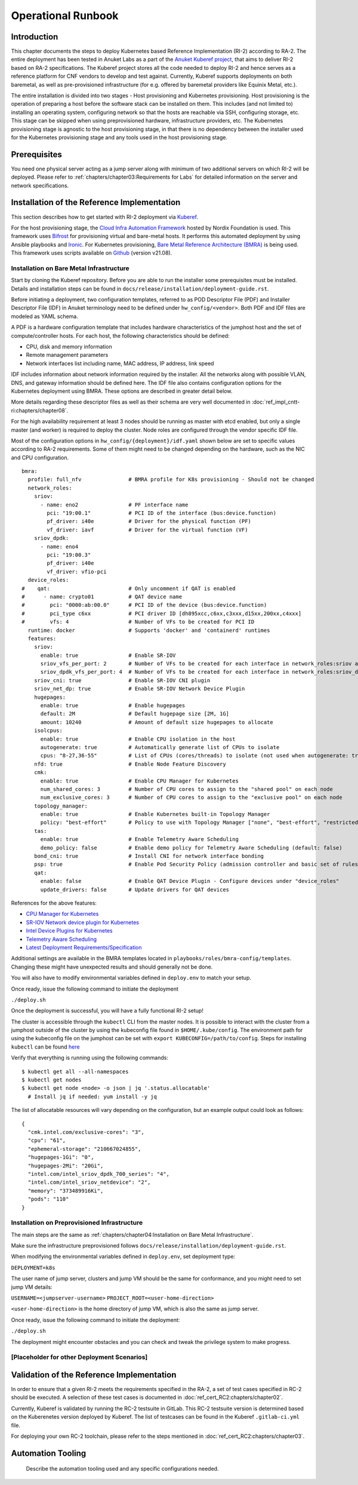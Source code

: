 Operational Runbook
===================

Introduction
------------

This chapter documents the steps to deploy Kubernetes based Reference Implementation (RI-2) according to RA-2. The
entire deployment has been tested in Anuket Labs as a part of the `Anuket Kuberef project
<https://wiki.anuket.io/display/HOME/Kuberef>`__, that aims to deliver RI-2 based on RA-2 specifications. The Kuberef
project stores all the code needed to deploy RI-2 and hence serves as a reference platform for CNF vendors to develop
and test against. Currently, Kuberef supports deployments on both baremetal, as well as pre-provisioned infrastructure
(for e.g. offered by baremetal providers like Equinix Metal, etc.).

The entire installation is divided into two stages - Host provisioning and Kubernetes provisioning. Host provisioning
is the operation of preparing a host before the software stack can be installed on them. This includes (and not limited
to) installing an operating system, configuring network so that the hosts are reachable via SSH, configuring storage,
etc. This stage can be skipped when using preprovisioned hardware, infrastructure providers, etc. The Kubernetes
provisioning stage is agnostic to the host provisioning stage, in that there is no dependency between the installer
used for the Kubernetes provisioning stage and any tools used in the host provisioning stage.

Prerequisites
-------------

You need one physical server acting as a jump server along with minimum of two additional servers on which RI-2 will be
deployed. Please refer to :ref:`chapters/chapter03:Requirements for Labs` for detailed information on
the server and network specifications.

Installation of the Reference Implementation
--------------------------------------------

This section describes how to get started with RI-2 deployment via `Kuberef
<https://gerrit.opnfv.org/gerrit/q/project:kuberef>`__.

For the host provisioning stage, the `Cloud Infra Automation Framework
<https://docs.nordix.org/submodules/infra/engine/docs/user-guide.html#framework-user-guide>`__ hosted by Nordix
Foundation is used. This framework uses `Bifrost <https://docs.openstack.org/bifrost/latest/>`__ for provisioning
virtual and bare-metal hosts. It performs this automated deployment by using Ansible playbooks and `Ironic
<https://docs.openstack.org/ironic/latest/>`__. For Kubernetes provisioning, `Bare Metal Reference Architecture (BMRA)
<https://networkbuilders.intel.com/intel-technologies/container-experience-kits>`__ is being used. This framework uses
scripts available on `Github <https://github.com/intel/container-experience-kits/tree/v21.08>`__ (version v21.08).

Installation on Bare Metal Infrastructure
~~~~~~~~~~~~~~~~~~~~~~~~~~~~~~~~~~~~~~~~~

Start by cloning the Kuberef repository. Before you are able to run the installer some prerequisites must be installed.
Details and installation steps can be found in ``docs/release/installation/deployment-guide.rst``.

Before initiating a deployment, two configuration templates, referred to as POD Descriptor File (PDF) and Installer
Descriptor File (IDF) in Anuket terminology need to be defined under ``hw_config/<vendor>``. Both PDF and IDF files are
modeled as YAML schema.

A PDF is a hardware configuration template that includes hardware characteristics of the jumphost host and the set of
compute/controller hosts. For each host, the following characteristics should be defined:

-  CPU, disk and memory information
-  Remote management parameters
-  Network interfaces list including name, MAC address, IP address, link speed

IDF includes information about network information required by the installer. All the networks along with possible
VLAN, DNS, and gateway information should be defined here. The IDF file also contains configuration options for the
Kubernetes deployment using BMRA. These options are described in greater detail below.

More details regarding these descriptor files as well as their schema are very well documented in
:doc:`ref_impl_cntt-ri:chapters/chapter08`.

For the high availability requirement at least 3 nodes should be running as master with etcd enabled, but only a single
master (and worker) is required to deploy the cluster. Node roles are configured through the vendor specific IDF file.

Most of the configuration options in ``hw_config/{deployment}/idf.yaml`` shown below are set to specific values
according to RA-2 requirements. Some of them might need to be changed depending on the hardware, such as the NIC and
CPU configuration.

::

   bmra:
     profile: full_nfv               # BMRA profile for K8s provisioning - Should not be changed
     network_roles:
       sriov:
         - name: eno2                # PF interface name
           pci: "19:00.1"            # PCI ID of the interface (bus:device.function)
           pf_driver: i40e           # Driver for the physical function (PF)
           vf_driver: iavf           # Driver for the virtual function (VF)
       sriov_dpdk:
         - name: eno4
           pci: "19:00.3"
           pf_driver: i40e
           vf_driver: vfio-pci
     device_roles:
   #    qat:                         # Only uncomment if QAT is enabled
   #      - name: crypto01           # QAT device name
   #        pci: "0000:ab:00.0"      # PCI ID of the device (bus:device.function)
   #        pci_type c6xx            # PCI driver ID [dh895xcc,c6xx,c3xxx,d15xx,200xx,c4xxx]
   #        vfs: 4                   # Number of VFs to be created for PCI ID
     runtime: docker                 # Supports 'docker' and 'containerd' runtimes
     features:
       sriov:
         enable: true                # Enable SR-IOV
         sriov_vfs_per_port: 2       # Number of VFs to be created for each interface in network_roles:sriov above
         sriov_dpdk_vfs_per_port: 4  # Number of VFs to be created for each interface in network_roles:sriov_dpdk above
       sriov_cni: true               # Enable SR-IOV CNI plugin
       sriov_net_dp: true            # Enable SR-IOV Network Device Plugin
       hugepages:
         enable: true                # Enable hugepages
         default: 2M                 # Default hugepage size [2M, 1G]
         amount: 10240               # Amount of default size hugepages to allocate
       isolcpus:
         enable: true                # Enable CPU isolation in the host
         autogenerate: true          # Automatically generate list of CPUs to isolate
         cpus: "8-27,36-55"          # List of CPUs (cores/threads) to isolate (not used when autogenerate: true)
       nfd: true                     # Enable Node Feature Discovery
       cmk:
         enable: true                # Enable CPU Manager for Kubernetes
         num_shared_cores: 3         # Number of CPU cores to assign to the "shared pool" on each node
         num_exclusive_cores: 3      # Number of CPU cores to assign to the "exclusive pool" on each node
       topology_manager:
         enable: true                # Enable Kubernetes built-in Topology Manager
         policy: "best-effort"       # Policy to use with Topology Manager ["none", "best-effort", "restricted", "single-numa-node"]
       tas:
         enable: true                # Enable Telemetry Aware Scheduling
         demo_policy: false          # Enable demo policy for Telemetry Aware Scheduling (default: false)
       bond_cni: true                # Install CNI for network interface bonding
       psp: true                     # Enable Pod Security Policy (admission controller and basic set of rules)
       qat:
         enable: false               # Enable QAT Device Plugin - Configure devices under "device_roles"
         update_drivers: false       # Update drivers for QAT devices

References for the above features:

-  `CPU Manager for Kubernetes <https://github.com/intel/CPU-Manager-for-Kubernetes>`__
-  `SR-IOV Network device plugin for Kubernetes <https://github.com/intel/sriov-network-device-plugin>`__
-  `Intel Device Plugins for Kubernetes <https://github.com/intel/intel-device-plugins-for-kubernetes>`__
-  `Telemetry Aware Scheduling
   <https://github.com/intel/platform-aware-scheduling/tree/master/telemetry-aware-scheduling>`__
-  `Latest Deployment Requirements/Specification <https://wiki.anuket.io/pages/viewpage.action?pageId=36569490>`__

Additional settings are available in the BMRA templates located in ``playbooks/roles/bmra-config/templates``. Changing
these might have unexpected results and should generally not be done.

You will also have to modify environmental variables defined in ``deploy.env`` to match your setup.

Once ready, issue the following command to initiate the deployment

``./deploy.sh``

Once the deployment is successful, you will have a fully functional RI-2 setup!

The cluster is accessible through the ``kubectl`` CLI from the master nodes. It is possible to interact with the
cluster from a jumphost outside of the cluster by using the kubeconfig file found in ``$HOME/.kube/config``. The
environment path for using the kubeconfig file on the jumphost can be set with ``export KUBECONFIG=/path/to/config``.
Steps for installing ``kubectl`` can be found `here <https://kubernetes.io/docs/tasks/tools/install-kubectl/>`__

Verify that everything is running using the following commands:

::

   $ kubectl get all --all-namespaces
   $ kubectl get nodes
   $ kubectl get node <node> -o json | jq '.status.allocatable'
     # Install jq if needed: yum install -y jq

The list of allocatable resources will vary depending on the configuration, but an example output could look as
follows:

::

   {
     "cmk.intel.com/exclusive-cores": "3",
     "cpu": "61",
     "ephemeral-storage": "210667024855",
     "hugepages-1Gi": "0",
     "hugepages-2Mi": "20Gi",
     "intel.com/intel_sriov_dpdk_700_series": "4",
     "intel.com/intel_sriov_netdevice": "2",
     "memory": "373489916Ki",
     "pods": "110"
   }

Installation on Preprovisioned Infrastructure
~~~~~~~~~~~~~~~~~~~~~~~~~~~~~~~~~~~~~~~~~~~~~


The main steps are the same as :ref:`chapters/chapter04:Installation on Bare Metal Infrastructure`.


Make sure the infrastructure preprovisioned follows ``docs/release/installation/deployment-guide.rst``.

When modifying the environmental variables defined in ``deploy.env``,
set deployment type:


``DEPLOYMENT=k8s``


The user name of jump server, clusters and jump VM should be the same for conformance,
and you might need to set jump VM details:

``USERNAME=<jumpserver-username>``
``PROJECT_ROOT=<user-home-direction>``

``<user-home-direction>`` is the home directory of jump VM, which is also the same as jump server.

Once ready, issue the following command to initiate the deployment:

``./deploy.sh``

The deployment might encounter obstacles and you can check and tweak the privilege system to make progress.

[Placeholder for other Deployment Scenarios]
~~~~~~~~~~~~~~~~~~~~~~~~~~~~~~~~~~~~~~~~~~~~

Validation of the Reference Implementation
------------------------------------------

In order to ensure that a given RI-2 meets the requirements specified in the RA-2, a set of test cases specified in
RC-2 should be executed. A selection of these test cases is documented in :doc:`ref_cert_RC2:chapters/chapter02`.

Currently, Kuberef is validated by running the RC-2 testsuite in GitLab. This RC-2 testsuite version is determined
based on the Kuberenetes version deployed by Kuberef. The list of testcases can be found in the Kuberef
``.gitlab-ci.yml`` file.

For deploying your own RC-2 toolchain, please refer to the steps mentioned in :doc:`ref_cert_RC2:chapters/chapter03`.

Automation Tooling
------------------

   Describe the automation tooling used and any specific configurations needed.
